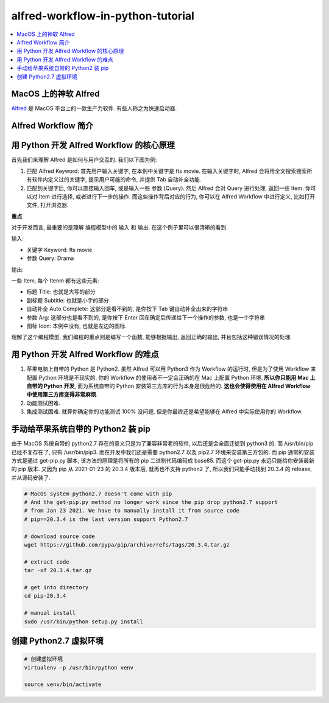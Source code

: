 alfred-workflow-in-python-tutorial
==============================================================================

.. contents::
    :depth: 1
    :local:


MacOS 上的神软 Alfred
------------------------------------------------------------------------------

`Alfred <https://www.alfredapp.com/>`_ 是 MacOS 平台上的一款生产力软件. 有些人称之为快速启动器.




Alfred Workflow 简介
------------------------------------------------------------------------------


用 Python 开发 Alfred Workflow 的核心原理
------------------------------------------------------------------------------

首先我们来理解 Alfred 是如何与用户交互的. 我们以下图为例:

.. image:: https://user-images.githubusercontent.com/6800411/126883941-e0f9e64a-b80b-43f4-85bf-a61d38623c20.png

1. 匹配 Alfred Keyword: 首先用户输入关键字, 在本例中关键字是 fts movie. 在输入关键字时, Alfred 会将用全文搜索搜索所有软件内定义过的关键字, 提示用户可能的命令, 并提供 Tab 自动补全功能.
2. 匹配到关键字后, 你可以直接输入回车, 或是输入一些 参数 (Query). 然后 Alfred 会对 Query 进行处理, 返回一些 Item. 你可以对 Item 进行选择, 或者进行下一步的操作. 而这些操作背后对应的行为, 你可以在 Alfred Workflow 中进行定义, 比如打开文件, 打开浏览器.

**重点**

对于开发而言, 最重要的是理解 编程模型中的 输入 和 输出. 在这个例子里可以很清晰的看到.

输入:

- 关键字 Keyword: fts movie
- 参数 Query: Drama

输出:

一些 Item, 每个 Itenm 都有这些元素:

- 标题 Title: 也就是大写的部分
- 副标题 Subtitle: 也就是小字的部分
- 自动补全 Auto Complete: 这部分是看不到的, 是你按下 Tab 键自动补全出来的字符串
- 参数 Arg: 这部分也是看不到的, 是你按下 Enter 回车确定后传递给下一个操作的参数, 也是一个字符串
- 图标 Icon: 本例中没有, 也就是左边的图标.

理解了这个编程模型, 我们编程的重点则是编写一个函数, 能够根据输出, 返回正确的输出, 并且包括这种错误情况的处理.


用 Python 开发 Alfred Workflow 的难点
------------------------------------------------------------------------------

1. 苹果电脑上自带的 Python 是 Python2. 虽然 Alfred 可以用 Python3 作为 Workflow 的运行时, 但是为了使用 Workflow 来配置 Python 环境是不现实的. 你的 Workflow 的使用者不一定会正确的在 Mac 上配置 Python 环境. **所以你只能用 Mac 上自带的 Python 开发**, 而为系统自带的 Python 安装第三方库的行为本身是很危险的. **这也会使得使用在 Alfred Workflow 中使用第三方库变得非常麻烦**.
2. 功能测试困难.
3. 集成测试困难. 就算你确定你的功能测试 100% 没问题, 但是你最终还是希望能够在 Alfred 中实际使用你的 Workflow.





手动给苹果系统自带的 Python2 装 pip
------------------------------------------------------------------------------

由于 MacOS 系统自带的 python2.7 存在的意义只是为了兼容非常老的软件, 以后还是会全面迁徙到 python3 的. 而 /usr/bin/pip 已经不复存在了, 只有 /usr/bin/pip3. 而在开发中我们还是需要 python2.7 以及 pip2.7 环境来安装第三方包的. 而 pip 通常的安装方式是通过 get-pip.py 脚本, 该方法的原理是将所有的 pip 二进制代码编码成 base85. 而这个 get-pip.py 永远只能给你安装最新的 pip 版本. 又因为 pip 从 2021-01-23 的 20.3.4 版本后, 就再也不支持 python2 了, 所以我们只能手动找到 20.3.4 的 release, 并从源码安装了.

.. code-block:: bash

    # MacOS system python2.7 doesn't come with pip
    # And the get-pip.py method no longer work since the pip drop python2.7 support
    # from Jan 23 2021. We have to manually install it from source code
    # pip==20.3.4 is the last version support Python2.7

    # download source code
    wget https://github.com/pypa/pip/archive/refs/tags/20.3.4.tar.gz

    # extract code
    tar -xf 20.3.4.tar.gz

    # get into directory
    cd pip-20.3.4

    # manual install
    sudo /usr/bin/python setup.py install


创建 Python2.7 虚拟环境
------------------------------------------------------------------------------

.. code-block:: bash

    # 创建虚拟环境
    virtualenv -p /usr/bin/python venv

    source venv/bin/activate

